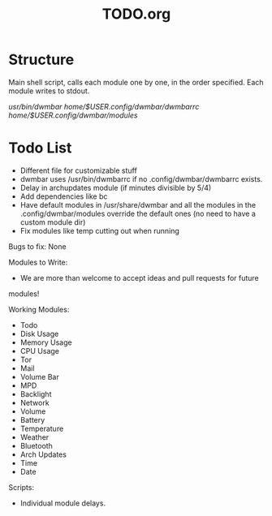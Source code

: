 #+TITLE:TODO.org


* Structure
Main shell script, calls each module one by one, in the order specified.
Each module writes to stdout.

/usr/bin/dwmbar
/home/$USER/.config/dwmbar/dwmbarrc
/home/$USER/.config/dwmbar/modules/

* Todo List
- Different file for customizable stuff
- dwmbar uses /usr/bin/dwmbarrc if no .config/dwmbar/dwmbarrc exists.
- Delay in archupdates module (if minutes divisible by 5/4)
- Add dependencies like bc
- Have default modules in /usr/share/dwmbar and all the modules in the
  .config/dwmbar/modules override the default ones (no need to have a custom
  module dir)
- Fix modules like temp cutting out when running

Bugs to fix:
None

Modules to Write:
- We are more than welcome to accept ideas and pull requests for future
modules!

Working Modules:
- Todo
- Disk Usage
- Memory Usage
- CPU Usage
- Tor
- Mail
- Volume Bar
- MPD
- Backlight
- Network
- Volume
- Battery
- Temperature
- Weather
- Bluetooth
- Arch Updates
- Time
- Date

Scripts:
- Individual module delays.
